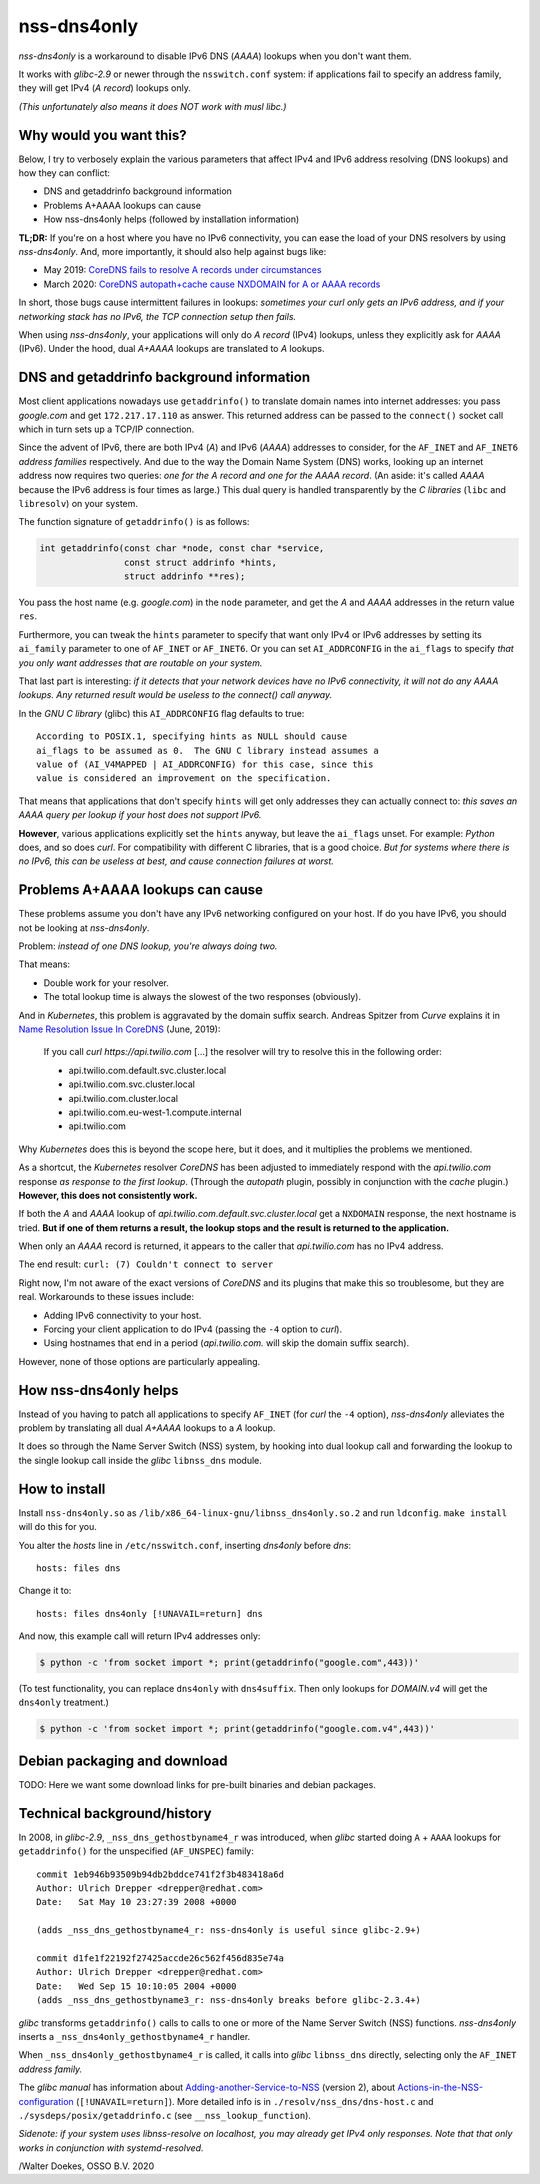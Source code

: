 nss-dns4only
============

*nss-dns4only* is a workaround to disable IPv6 DNS (*AAAA*) lookups when
you don't want them.

It works with *glibc-2.9* or newer through the ``nsswitch.conf`` system:
if applications fail to specify an address family, they will get IPv4
(*A record*) lookups only.

*(This unfortunately also means it does NOT work with musl libc.)*


Why would you want this?
------------------------

Below, I try to verbosely explain the various parameters that affect
IPv4 and IPv6 address resolving (DNS lookups) and how they can conflict:

* DNS and getaddrinfo background information
* Problems A+AAAA lookups can cause
* How nss-dns4only helps (followed by installation information)

**TL;DR:** If you're on a host where you have no IPv6 connectivity, you
can ease the load of your DNS resolvers by using *nss-dns4only*. And,
more importantly, it should also help against bugs like:

* May 2019: `CoreDNS fails to resolve A records under circumstances`_
* March 2020: `CoreDNS autopath+cache cause NXDOMAIN for A or AAAA records`_

In short, those bugs cause intermittent failures in lookups: *sometimes
your curl only gets an IPv6 address, and if your networking stack has no
IPv6, the TCP connection setup then fails.*

When using *nss-dns4only*, your applications will only do *A record*
(IPv4) lookups, unless they explicitly ask for *AAAA* (IPv6). Under the
hood, dual *A+AAAA* lookups are translated to *A* lookups.


DNS and getaddrinfo background information
------------------------------------------

Most client applications nowadays use ``getaddrinfo()`` to translate
domain names into internet addresses: you pass *google.com* and get
``172.217.17.110`` as answer. This returned address can be passed to
the ``connect()`` socket call which in turn sets up a TCP/IP connection.

Since the advent of IPv6, there are both IPv4 (*A*) and IPv6
(*AAAA*) addresses to consider, for the ``AF_INET`` and ``AF_INET6``
*address families* respectively. And due to the way the Domain Name
System (DNS) works, looking up an internet address now requires two
queries: *one for the A record and one for the AAAA record*.
(An aside: it's called *AAAA* because the IPv6 address is four times
as large.) This dual query is handled transparently by the *C libraries*
(``libc`` and ``libresolv``) on your system.

The function signature of ``getaddrinfo()`` is as follows:

.. code-block:: c

    int getaddrinfo(const char *node, const char *service,
                    const struct addrinfo *hints,
                    struct addrinfo **res);

You pass the host name (e.g. *google.com*) in the ``node`` parameter, and get
the *A* and *AAAA* addresses in the return value ``res``.

Furthermore, you can tweak the ``hints`` parameter to specify that want
only IPv4 or IPv6 addresses by setting its ``ai_family`` parameter to
one of ``AF_INET`` or ``AF_INET6``. Or you can set ``AI_ADDRCONFIG`` in
the ``ai_flags`` to specify *that you only want addresses that are
routable on your system.*

That last part is interesting: *if it detects that your network devices
have no IPv6 connectivity, it will not do any AAAA lookups. Any returned
result would be useless to the connect() call anyway.*

In the *GNU C library* (glibc) this ``AI_ADDRCONFIG`` flag defaults to true::

    According to POSIX.1, specifying hints as NULL should cause
    ai_flags to be assumed as 0.  The GNU C library instead assumes a
    value of (AI_V4MAPPED | AI_ADDRCONFIG) for this case, since this
    value is considered an improvement on the specification.

That means that applications that don't specify ``hints`` will get only
addresses they can actually connect to: *this saves an AAAA query
per lookup if your host does not support IPv6.*

**However**, various applications explicitly set the ``hints`` anyway, but
leave the ``ai_flags`` unset. For example: *Python* does, and so does *curl*.
For compatibility with different C libraries, that is a good choice.
*But for systems where there is no IPv6, this can be useless at best,
and cause connection failures at worst.*


Problems A+AAAA lookups can cause
---------------------------------

These problems assume you don't have any IPv6 networking configured on
your host. If do you have IPv6, you should not be looking at
*nss-dns4only*.

Problem: *instead of one DNS lookup, you're always doing two.*

That means:

* Double work for your resolver.

* The total lookup time is always the slowest of the two responses
  (obviously).

And in *Kubernetes*, this problem is aggravated by the domain suffix search.
Andreas Spitzer from *Curve* explains it in `Name Resolution Issue In
CoreDNS`_ (June, 2019):

  If you call *curl https://api.twilio.com* [...] the resolver will try to
  resolve this in the following order:

  - api.twilio.com.default.svc.cluster.local
  - api.twilio.com.svc.cluster.local
  - api.twilio.com.cluster.local
  - api.twilio.com.eu-west-1.compute.internal
  - api.twilio.com

Why *Kubernetes* does this is beyond the scope here, but it does, and
it multiplies the problems we mentioned.

As a shortcut, the *Kubernetes* resolver *CoreDNS* has been adjusted
to immediately respond with the *api.twilio.com* response *as
response to the first lookup*. (Through the *autopath* plugin, possibly
in conjunction with the *cache* plugin.) **However, this does not
consistently work.**

If both the *A* and *AAAA* lookup of
*api.twilio.com.default.svc.cluster.local* get a ``NXDOMAIN`` response,
the next hostname is tried. **But if one of them returns a result, the
lookup stops and the result is returned to the application.**

When only an *AAAA* record is returned, it appears to the caller that
*api.twilio.com* has no IPv4 address.

The end result: ``curl: (7) Couldn't connect to server``

Right now, I'm not aware of the exact versions of *CoreDNS* and its
plugins that make this so troublesome, but they are real. Workarounds to
these issues include:

* Adding IPv6 connectivity to your host.

* Forcing your client application to do IPv4 (passing the ``-4`` option
  to *curl*).

* Using hostnames that end in a period (*api.twilio.com.* will skip the
  domain suffix search).

However, none of those options are particularly appealing.


How nss-dns4only helps
----------------------

Instead of you having to patch all applications to specify ``AF_INET``
(for *curl* the ``-4`` option), *nss-dns4only* alleviates the problem by
translating all dual *A+AAAA* lookups to a *A* lookup.

It does so through the Name Server Switch (NSS) system, by hooking into
dual lookup call and forwarding the lookup to the single lookup call inside
the *glibc* ``libnss_dns`` module.


How to install
--------------

Install ``nss-dns4only.so`` as ``/lib/x86_64-linux-gnu/libnss_dns4only.so.2``
and run ``ldconfig``. ``make install`` will do this for you.

You alter the *hosts* line in ``/etc/nsswitch.conf``, inserting
*dns4only* before *dns*::

    hosts: files dns

Change it to::

    hosts: files dns4only [!UNAVAIL=return] dns

And now, this example call will return IPv4 addresses only:

.. code-block:: console

    $ python -c 'from socket import *; print(getaddrinfo("google.com",443))'

(To test functionality, you can replace ``dns4only`` with
``dns4suffix``. Then only lookups for *DOMAIN.v4* will get the
``dns4only`` treatment.)

.. code-block:: console

    $ python -c 'from socket import *; print(getaddrinfo("google.com.v4",443))'


Debian packaging and download
-----------------------------

TODO: Here we want some download links for pre-built binaries and debian
packages.


Technical background/history
----------------------------

In 2008, in *glibc-2.9*, ``_nss_dns_gethostbyname4_r`` was introduced, when
*glibc* started doing ``A`` + ``AAAA`` lookups for ``getaddrinfo()`` for
the unspecified (``AF_UNSPEC``) family::

    commit 1eb946b93509b94db2bddce741f2f3b483418a6d
    Author: Ulrich Drepper <drepper@redhat.com>
    Date:   Sat May 10 23:27:39 2008 +0000

    (adds _nss_dns_gethostbyname4_r: nss-dns4only is useful since glibc-2.9+)

    commit d1fe1f22192f27425accde26c562f456d835e74a
    Author: Ulrich Drepper <drepper@redhat.com>
    Date:   Wed Sep 15 10:10:05 2004 +0000
    (adds _nss_dns_gethostbyname3_r: nss-dns4only breaks before glibc-2.3.4+)

*glibc* transforms ``getaddrinfo()`` calls to calls to one or more of
the Name Server Switch (NSS) functions. *nss-dns4only* inserts a
``_nss_dns4only_gethostbyname4_r`` handler.

When ``_nss_dns4only_gethostbyname4_r`` is called, it calls into *glibc*
``libnss_dns`` directly, selecting only the ``AF_INET`` *address family.*

The *glibc manual* has information about
`Adding-another-Service-to-NSS`_ (version 2), about
`Actions-in-the-NSS-configuration`_ (``[!UNAVAIL=return]``). More
detailed info is in ``./resolv/nss_dns/dns-host.c`` and
``./sysdeps/posix/getaddrinfo.c`` (see ``__nss_lookup_function``).

*Sidenote: if your system uses libnss-resolve on localhost, you may
already get IPv4 only responses. Note that that only works in
conjunction with systemd-resolved.*


/Walter Doekes, OSSO B.V. 2020

.. _`Actions-in-the-NSS-configuration`: https://www.gnu.org/software/libc/manual/html_node/Actions-in-the-NSS-configuration.html#Actions-in-the-NSS-configuration
.. _`Adding-another-Service-to-NSS`: https://www.gnu.org/software/libc/manual/html_node/Adding-another-Service-to-NSS.html#Adding-another-Service-to-NSS
.. _`CoreDNS autopath+cache cause NXDOMAIN for A or AAAA records`: https://github.com/coredns/coredns/issues/3765
.. _`CoreDNS fails to resolve A records under circumstances`: https://github.com/coredns/coredns/issues/2842
.. _`Name Resolution Issue In CoreDNS`: https://www.linkedin.com/pulse/name-resolution-issue-coredns-inside-mind-problem-solver-spitzer/
